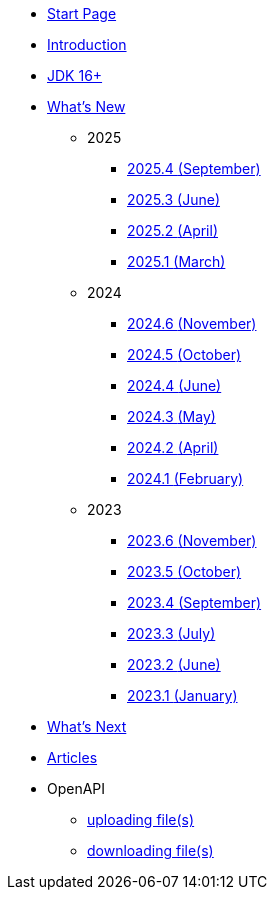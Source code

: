 * xref:home.adoc[Start Page]
* xref:index.adoc[Introduction]
* xref:jdk.adoc[JDK 16+]

* xref:new:index.adoc[What's New]
** [small]#2025#
*** xref:new:2025-09.adoc[2025.4 [small]#(September)#]
*** xref:new:2025-06.adoc[2025.3 [small]#(June)#]
*** xref:new:2025-04.adoc[2025.2 [small]#(April)#]
*** xref:new:2025-03.adoc[2025.1 [small]#(March)#]
** [small]#2024#
*** xref:new:2024-11.adoc[2024.6 [small]#(November)#]
*** xref:new:2024-10.adoc[2024.5 [small]#(October)#]
*** xref:new:2024-06.adoc[2024.4 [small]#(June)#]
*** xref:new:2024-05.adoc[2024.3 [small]#(May)#]
*** xref:new:2024-04.adoc[2024.2 [small]#(April)#]
*** xref:new:2024-02.adoc[2024.1 [small]#(February)#]
** [small]#2023#
*** xref:new:2023-11.adoc[2023.6 [small]#(November)#]
*** xref:new:2023-10.adoc[2023.5 [small]#(October)#]
*** xref:new:2023-09.adoc[2023.4 [small]#(September)#]
*** xref:new:2023-07.adoc[2023.3 [small]#(July)#]
*** xref:new:2023-06.adoc[2023.2 [small]#(June)#]
*** xref:new:2023-01.adoc[2023.1 [small]#(January)#]

* xref:new:next.adoc[What's Next]

* xref:articles:index.adoc[Articles]

* OpenAPI
** xref:openapi:file_upload.adoc[uploading file(s)]
** xref:openapi:file_download.adoc[downloading file(s)]
